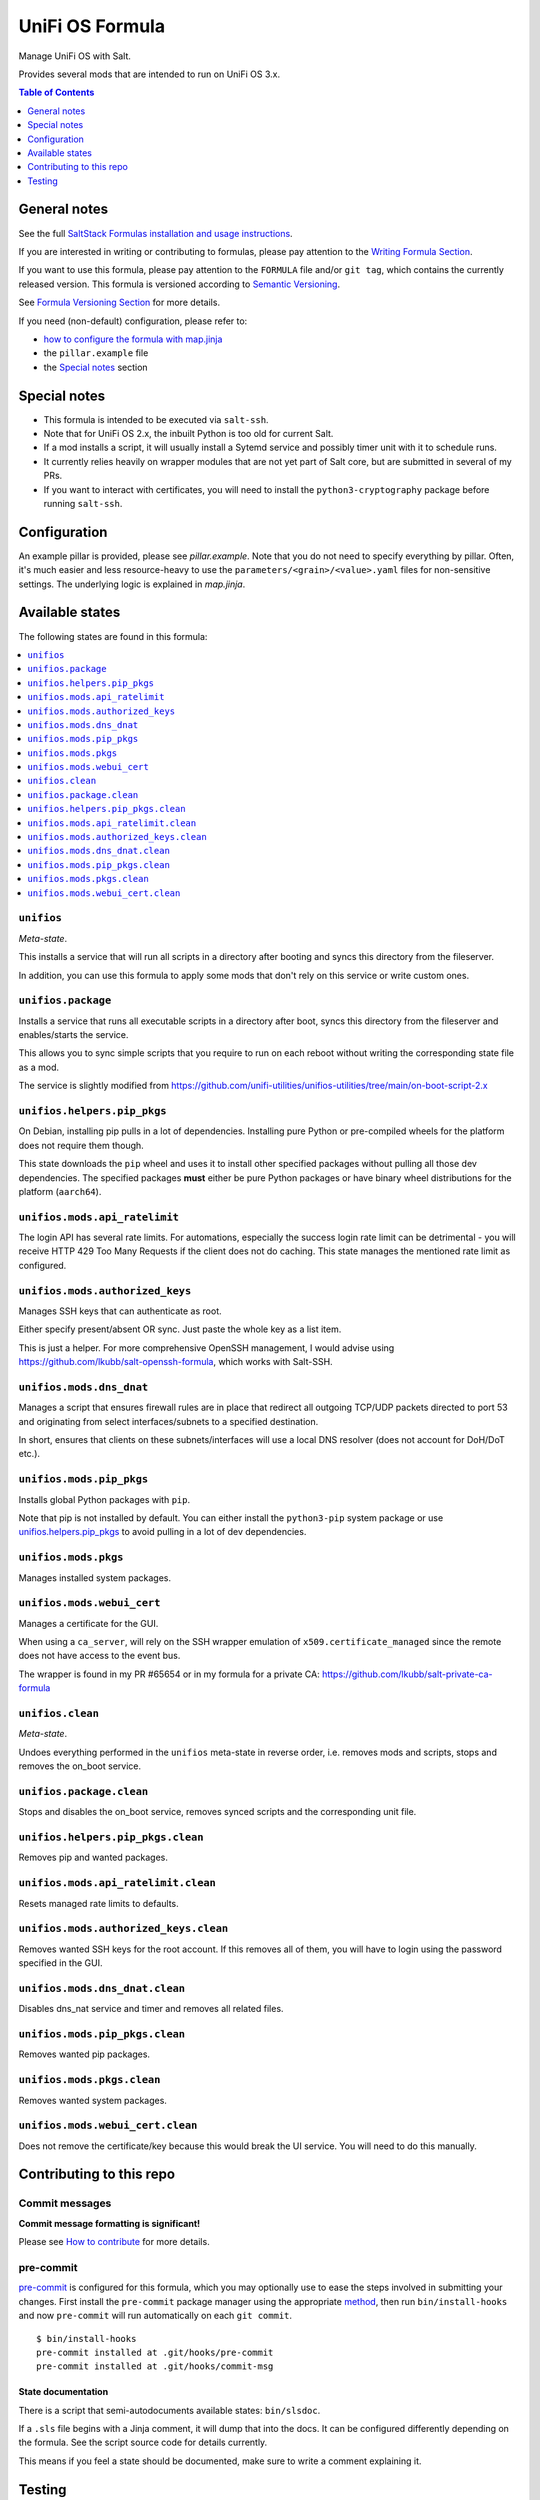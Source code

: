 .. _readme:

UniFi OS Formula
================

|img_sr| |img_pc|

.. |img_sr| image:: https://img.shields.io/badge/%20%20%F0%9F%93%A6%F0%9F%9A%80-semantic--release-e10079.svg
   :alt: Semantic Release
   :scale: 100%
   :target: https://github.com/semantic-release/semantic-release
.. |img_pc| image:: https://img.shields.io/badge/pre--commit-enabled-brightgreen?logo=pre-commit&logoColor=white
   :alt: pre-commit
   :scale: 100%
   :target: https://github.com/pre-commit/pre-commit

Manage UniFi OS with Salt.

Provides several mods that are intended to run on UniFi OS 3.x.

.. contents:: **Table of Contents**
   :depth: 1

General notes
-------------

See the full `SaltStack Formulas installation and usage instructions
<https://docs.saltstack.com/en/latest/topics/development/conventions/formulas.html>`_.

If you are interested in writing or contributing to formulas, please pay attention to the `Writing Formula Section
<https://docs.saltstack.com/en/latest/topics/development/conventions/formulas.html#writing-formulas>`_.

If you want to use this formula, please pay attention to the ``FORMULA`` file and/or ``git tag``,
which contains the currently released version. This formula is versioned according to `Semantic Versioning <http://semver.org/>`_.

See `Formula Versioning Section <https://docs.saltstack.com/en/latest/topics/development/conventions/formulas.html#versioning>`_ for more details.

If you need (non-default) configuration, please refer to:

- `how to configure the formula with map.jinja <map.jinja.rst>`_
- the ``pillar.example`` file
- the `Special notes`_ section

Special notes
-------------
* This formula is intended to be executed via ``salt-ssh``.
* Note that for UniFi OS 2.x, the inbuilt Python is too old for current Salt.
* If a mod installs a script, it will usually install a Sytemd service and possibly timer unit with it to schedule runs.
* It currently relies heavily on wrapper modules that are not yet part of Salt core, but are submitted in several of my PRs.
* If you want to interact with certificates, you will need to install the ``python3-cryptography`` package before running ``salt-ssh``.

Configuration
-------------
An example pillar is provided, please see `pillar.example`. Note that you do not need to specify everything by pillar. Often, it's much easier and less resource-heavy to use the ``parameters/<grain>/<value>.yaml`` files for non-sensitive settings. The underlying logic is explained in `map.jinja`.


Available states
----------------

The following states are found in this formula:

.. contents::
   :local:


``unifios``
^^^^^^^^^^^
*Meta-state*.

This installs a service that will run all scripts in
a directory after booting and syncs this directory
from the fileserver.

In addition, you can use this formula to apply some mods
that don't rely on this service or write custom ones.


``unifios.package``
^^^^^^^^^^^^^^^^^^^
Installs a service that runs all executable scripts
in a directory after boot, syncs this directory from
the fileserver and enables/starts the service.

This allows you to sync simple scripts that you require
to run on each reboot without writing the
corresponding state file as a mod.

The service is slightly modified from https://github.com/unifi-utilities/unifios-utilities/tree/main/on-boot-script-2.x


``unifios.helpers.pip_pkgs``
^^^^^^^^^^^^^^^^^^^^^^^^^^^^
On Debian, installing pip pulls in a lot of dependencies.
Installing pure Python or pre-compiled wheels for the platform
does not require them though.

This state downloads the ``pip`` wheel and uses it to install
other specified packages without pulling all those dev dependencies.
The specified packages **must** either be pure Python packages
or have binary wheel distributions for the platform (``aarch64``).


``unifios.mods.api_ratelimit``
^^^^^^^^^^^^^^^^^^^^^^^^^^^^^^
The login API has several rate limits. For automations, especially
the success login rate limit can be detrimental - you will receive
HTTP 429 Too Many Requests if the client does not do caching.
This state manages the mentioned rate limit as configured.


``unifios.mods.authorized_keys``
^^^^^^^^^^^^^^^^^^^^^^^^^^^^^^^^
Manages SSH keys that can authenticate as root.

Either specify present/absent OR sync.
Just paste the whole key as a list item.

This is just a helper. For more comprehensive OpenSSH management,
I would advise using https://github.com/lkubb/salt-openssh-formula,
which works with Salt-SSH.


``unifios.mods.dns_dnat``
^^^^^^^^^^^^^^^^^^^^^^^^^
Manages a script that ensures firewall rules are in place that redirect
all outgoing TCP/UDP packets directed to port 53 and originating from
select interfaces/subnets to a specified destination.

In short, ensures that clients on these subnets/interfaces will use
a local DNS resolver (does not account for DoH/DoT etc.).


``unifios.mods.pip_pkgs``
^^^^^^^^^^^^^^^^^^^^^^^^^
Installs global Python packages with ``pip``.

Note that pip is not installed by default. You can either install the
``python3-pip`` system package or use `unifios.helpers.pip_pkgs`_
to avoid pulling in a lot of dev dependencies.


``unifios.mods.pkgs``
^^^^^^^^^^^^^^^^^^^^^
Manages installed system packages.


``unifios.mods.webui_cert``
^^^^^^^^^^^^^^^^^^^^^^^^^^^
Manages a certificate for the GUI.

When using a ``ca_server``, will rely on the SSH wrapper emulation
of ``x509.certificate_managed`` since the remote does not have access
to the event bus.

The wrapper is found in my PR #65654 or in my formula for a private CA:
https://github.com/lkubb/salt-private-ca-formula


``unifios.clean``
^^^^^^^^^^^^^^^^^
*Meta-state*.

Undoes everything performed in the ``unifios`` meta-state
in reverse order, i.e. removes mods and scripts, stops
and removes the on_boot service.


``unifios.package.clean``
^^^^^^^^^^^^^^^^^^^^^^^^^
Stops and disables the on_boot service, removes synced scripts
and the corresponding unit file.


``unifios.helpers.pip_pkgs.clean``
^^^^^^^^^^^^^^^^^^^^^^^^^^^^^^^^^^
Removes pip and wanted packages.


``unifios.mods.api_ratelimit.clean``
^^^^^^^^^^^^^^^^^^^^^^^^^^^^^^^^^^^^
Resets managed rate limits to defaults.


``unifios.mods.authorized_keys.clean``
^^^^^^^^^^^^^^^^^^^^^^^^^^^^^^^^^^^^^^
Removes wanted SSH keys for the root account.
If this removes all of them, you will have to login
using the password specified in the GUI.


``unifios.mods.dns_dnat.clean``
^^^^^^^^^^^^^^^^^^^^^^^^^^^^^^^
Disables dns_nat service and timer and removes all related files.


``unifios.mods.pip_pkgs.clean``
^^^^^^^^^^^^^^^^^^^^^^^^^^^^^^^
Removes wanted pip packages.


``unifios.mods.pkgs.clean``
^^^^^^^^^^^^^^^^^^^^^^^^^^^
Removes wanted system packages.


``unifios.mods.webui_cert.clean``
^^^^^^^^^^^^^^^^^^^^^^^^^^^^^^^^^
Does not remove the certificate/key because this would break
the UI service. You will need to do this manually.



Contributing to this repo
-------------------------

Commit messages
^^^^^^^^^^^^^^^

**Commit message formatting is significant!**

Please see `How to contribute <https://github.com/saltstack-formulas/.github/blob/master/CONTRIBUTING.rst>`_ for more details.

pre-commit
^^^^^^^^^^

`pre-commit <https://pre-commit.com/>`_ is configured for this formula, which you may optionally use to ease the steps involved in submitting your changes.
First install  the ``pre-commit`` package manager using the appropriate `method <https://pre-commit.com/#installation>`_, then run ``bin/install-hooks`` and
now ``pre-commit`` will run automatically on each ``git commit``. ::

  $ bin/install-hooks
  pre-commit installed at .git/hooks/pre-commit
  pre-commit installed at .git/hooks/commit-msg

State documentation
~~~~~~~~~~~~~~~~~~~
There is a script that semi-autodocuments available states: ``bin/slsdoc``.

If a ``.sls`` file begins with a Jinja comment, it will dump that into the docs. It can be configured differently depending on the formula. See the script source code for details currently.

This means if you feel a state should be documented, make sure to write a comment explaining it.

Testing
-------

Linux testing is done with ``kitchen-salt``.

Requirements
^^^^^^^^^^^^

* Ruby
* Docker

.. code-block:: bash

   $ gem install bundler
   $ bundle install
   $ bin/kitchen test [platform]

Where ``[platform]`` is the platform name defined in ``kitchen.yml``,
e.g. ``debian-9-2019-2-py3``.

``bin/kitchen converge``
^^^^^^^^^^^^^^^^^^^^^^^^

Creates the docker instance and runs the ``unifios`` main state, ready for testing.

``bin/kitchen verify``
^^^^^^^^^^^^^^^^^^^^^^

Runs the ``inspec`` tests on the actual instance.

``bin/kitchen destroy``
^^^^^^^^^^^^^^^^^^^^^^^

Removes the docker instance.

``bin/kitchen test``
^^^^^^^^^^^^^^^^^^^^

Runs all of the stages above in one go: i.e. ``destroy`` + ``converge`` + ``verify`` + ``destroy``.

``bin/kitchen login``
^^^^^^^^^^^^^^^^^^^^^

Gives you SSH access to the instance for manual testing.
